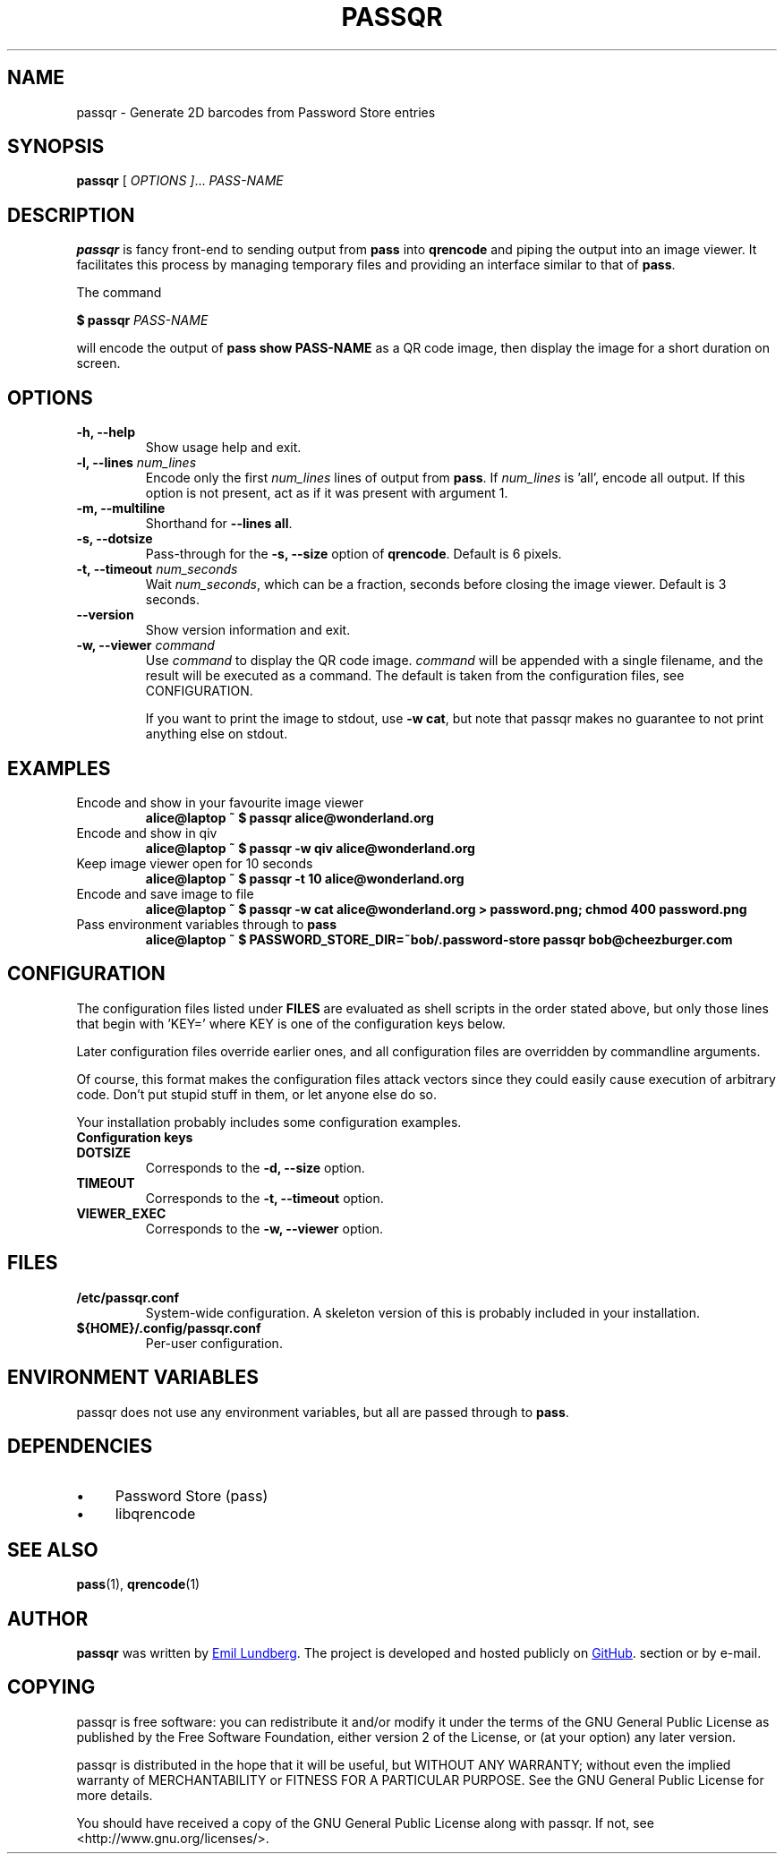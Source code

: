 .TH PASSQR 1 "2014-02-03 +0900" 1.3.1 "Password Store QR add-on"

.SH NAME
passqr - Generate 2D barcodes from Password Store entries


.SH SYNOPSIS
\fBpassqr\fP [\fI OPTIONS ]\fP... \fIPASS-NAME\fB


.SH DESCRIPTION

\fBpassqr\fP is fancy front-end to sending output from \fBpass\fP into
\fBqrencode\fP and piping the output into an image viewer. It facilitates this
process by managing temporary files and providing an interface similar to that
of \fBpass\fP.

The command

.B $ passqr \fIPASS-NAME\fP

will encode the output of \fBpass show PASS-NAME\fP
as a QR code image, then display the image for a short duration on screen.


.SH OPTIONS

.TP
\fB-h, --help\fP
Show usage help and exit.

.TP
\fB-l, --lines\fP \fInum_lines\fP
Encode only the first \fInum_lines\fP lines of output from \fBpass\fP. If
\fInum_lines\fP is 'all', encode all output. If this option is not present, act
as if it was present with argument 1.

.TP
\fB-m, --multiline\fP
Shorthand for \fB--lines all\fP.

.TP
\fB-s, --dotsize\fP
Pass-through for the \fB-s, --size\fP option of \fBqrencode\fP. Default is 6
pixels.

.TP
\fB-t, --timeout\fP \fInum_seconds\fP
Wait \fInum_seconds\fP, which can be a fraction, seconds before closing the
image viewer. Default is 3 seconds.

.TP
\fB--version\fP
Show version information and exit.

.TP
\fB-w, --viewer\fP \fIcommand\fP
Use \fIcommand\fP to display the QR code image. \fIcommand\fP will be appended
with a single filename, and the result will be executed as a command. The
default is taken from the configuration files, see \fbCONFIGURATION\fP.

If you want to print the image to stdout, use \fB-w cat\fP, but note that passqr
makes no guarantee to not print anything else on stdout.


.SH EXAMPLES

.TP
Encode and show in your favourite image viewer
.B alice@laptop ~ $ passqr alice@wonderland.org

.TP
Encode and show in qiv
.B alice@laptop ~ $ passqr -w qiv alice@wonderland.org

.TP
Keep image viewer open for 10 seconds
.B alice@laptop ~ $ passqr -t 10 alice@wonderland.org

.TP
Encode and save image to file
.B alice@laptop ~ $ passqr -w cat alice@wonderland.org > password.png; chmod 400
.B password.png

.TP
Pass environment variables through to \fBpass\fP
.B alice@laptop ~ $ PASSWORD_STORE_DIR=~bob/.password-store passqr
.B bob@cheezburger.com


.SH CONFIGURATION

The configuration files listed under \fBFILES\fP are evaluated as shell scripts
in the order stated above, but only those lines that begin with 'KEY=' where KEY
is one of the configuration keys below.

Later configuration files override earlier ones, and all configuration files are
overridden by commandline arguments.

Of course, this format makes the configuration files attack vectors since they
could easily cause execution of arbitrary code. Don't put stupid stuff in them,
or let anyone else do so.

Your installation probably includes some configuration examples.

.TP
.B Configuration keys

.TP
.B DOTSIZE
Corresponds to the \fB-d, --size\fP option.

.TP
.B TIMEOUT
Corresponds to the \fB-t, --timeout\fP option.

.TP
.B VIEWER_EXEC
Corresponds to the \fB-w, --viewer\fP option.


.SH FILES

.TP
.B /etc/passqr.conf
System-wide configuration. A skeleton version of this is probably included in
your installation.

.TP
.B ${HOME}/.config/passqr.conf
Per-user configuration.


.SH ENVIRONMENT VARIABLES
passqr does not use any environment variables, but all are passed through to \fBpass\fP.

.SH DEPENDENCIES

.IP \(bu 4
Password Store (pass)

.IP \(bu 4
libqrencode

.SH SEE ALSO
.BR pass (1),
.BR qrencode (1)

.SH AUTHOR
\fBpassqr\fP was written by
.MT lundberg.emil@gmail.com
Emil Lundberg
.ME .
The project is developed and hosted publicly on
.UR https://github.com/emlun/passqr
GitHub
.UE . Bug reports, patches and feature requests are welcome in the \fBIssues\fP
section or by e-mail.

.SH COPYING
passqr is free software: you can redistribute it and/or modify it under the
terms of the GNU General Public License as published by the Free Software
Foundation, either version 2 of the License, or (at your option) any later
version.

passqr is distributed in the hope that it will be useful, but WITHOUT ANY
WARRANTY; without even the implied warranty of MERCHANTABILITY or FITNESS FOR A
PARTICULAR PURPOSE. See the GNU General Public License for more details.

You should have received a copy of the GNU General Public License along with
passqr. If not, see <http://www.gnu.org/licenses/>.
